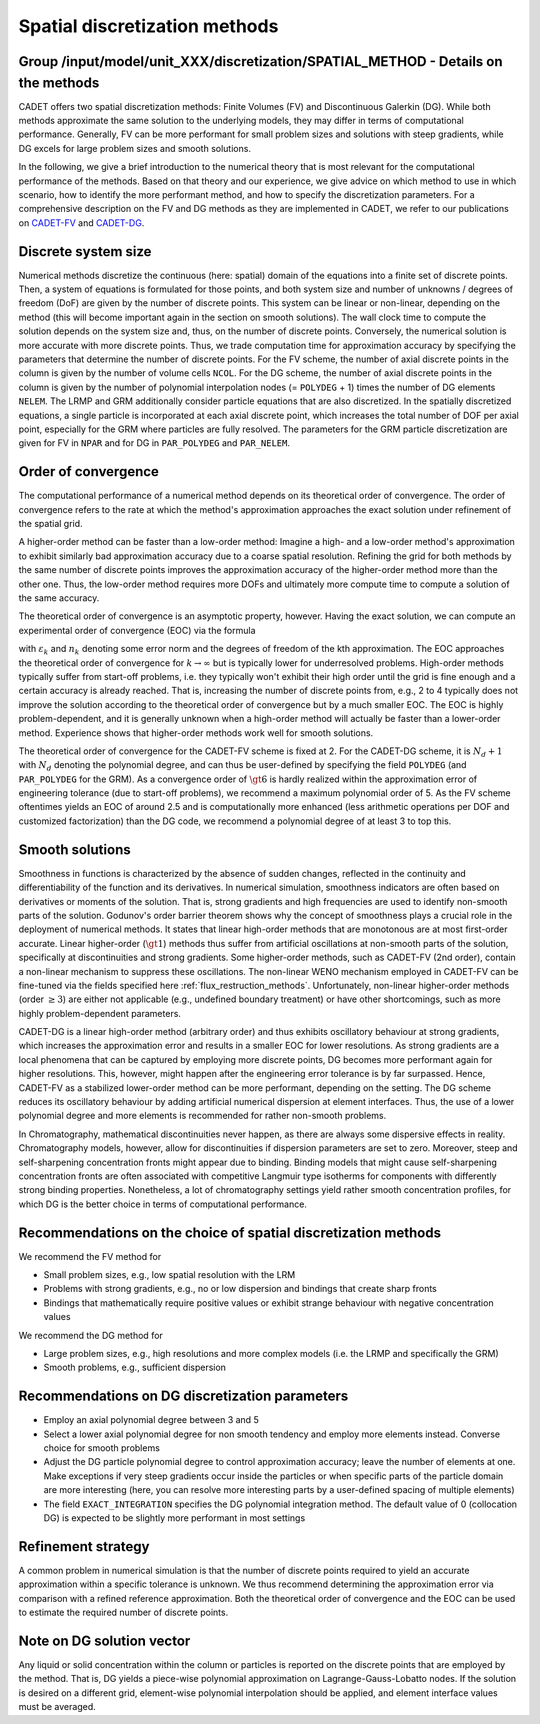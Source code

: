 .. _spatial_discretization_methods:

Spatial discretization methods
==============================

Group /input/model/unit_XXX/discretization/SPATIAL_METHOD - Details on the methods
----------------------------------------------------------------------------------

CADET offers two spatial discretization methods: Finite Volumes (FV) and Discontinuous Galerkin (DG).
While both methods approximate the same solution to the underlying models, they may differ in terms of computational performance.
Generally, FV can be more performant for small problem sizes and solutions with steep gradients, while DG excels for large problem sizes and smooth solutions.

In the following, we give a brief introduction to the numerical theory that is most relevant for the computational performance of the methods.
Based on that theory and our experience, we give advice on which method to use in which scenario, how to identify the more performant method, and how to specify the discretization parameters.
For a comprehensive description on the FV and DG methods as they are implemented in CADET, we refer to our publications on `CADET-FV <https://doi.org/10.1016/j.compchemeng.2010.03.008>`_  and `CADET-DG <https://doi.org/10.1016/j.compchemeng.2023.108340>`_.

Discrete system size
--------------------

Numerical methods discretize the continuous (here: spatial) domain of the equations into a finite set of discrete points.
Then, a system of equations is formulated for those points, and both system size and number of unknowns / degrees of freedom (DoF) are given by the number of discrete points.
This system can be linear or non-linear, depending on the method (this will become important again in the section on smooth solutions).
The wall clock time to compute the solution depends on the system size and, thus, on the number of discrete points.
Conversely, the numerical solution is more accurate with more discrete points.
Thus, we trade computation time for approximation accuracy by specifying the parameters that determine the number of discrete points.
For the FV scheme, the number of axial discrete points in the column is given by the number of volume cells ``NCOL``.
For the DG scheme, the number of axial discrete points in the column is given by the number of polynomial interpolation nodes (= ``POLYDEG`` + 1) times the number of DG elements ``NELEM``.
The LRMP and GRM additionally consider particle equations that are also discretized.
In the spatially discretized equations, a single particle is incorporated at each axial discrete point, which increases the total number of DOF per axial point, especially for the GRM where particles are fully resolved.
The parameters for the GRM particle discretization are given for FV in ``NPAR`` and for DG in ``PAR_POLYDEG`` and ``PAR_NELEM``.

Order of convergence
--------------------

The computational performance of a numerical method depends on its theoretical order of convergence.
The order of convergence refers to the rate at which the method's approximation approaches the exact solution under refinement of the spatial grid.

A higher-order method can be faster than a low-order method:
Imagine a high- and a low-order method's approximation to exhibit similarly bad approximation accuracy due to a coarse spatial resolution.
Refining the grid for both methods by the same number of discrete points improves the approximation accuracy of the higher-order method more than the other one.
Thus, the low-order method requires more DOFs and ultimately more compute time to compute a solution of the same accuracy.

The theoretical order of convergence is an asymptotic property, however.
Having the exact solution, we can compute an experimental order of convergence (EOC) via the formula

.. math::
    :label: ModelColumn

    \begin{aligned}
        EOC_k = \frac{log(\varepsilon_{k+1} / \varepsilon_{k}) }{log(n_{k} / n_{k+1})},
    \end{aligned}

with :math:`\varepsilon_{k}` and :math:`n_{k}` denoting some error norm and the degrees of freedom of the kth approximation.
The EOC approaches the theoretical order of convergence for :math:`k \rightarrow \infty` but is typically lower for underresolved problems.
High-order methods typically suffer from start-off problems, i.e. they typically won't exhibit their high order until the grid is fine enough and a certain accuracy is already reached.
That is, increasing the number of discrete points from, e.g., 2 to 4 typically does not improve the solution according to the theoretical order of convergence but by a much smaller EOC.
The EOC is highly problem-dependent, and it is generally unknown when a high-order method will actually be faster than a lower-order method.
Experience shows that higher-order methods work well for smooth solutions.

The theoretical order of convergence for the CADET-FV scheme is fixed at 2.
For the CADET-DG scheme, it is :math:`N_d + 1` with :math:`N_d` denoting the polynomial degree, and can thus be user-defined by specifying the field ``POLYDEG`` (and ``PAR_POLYDEG`` for the GRM).
As a convergence order of :math:`\gt 6` is hardly realized within the approximation error of engineering tolerance (due to start-off problems), we recommend a maximum polynomial order of 5.
As the FV scheme oftentimes yields an EOC of around 2.5 and is computationally more enhanced (less arithmetic operations per DOF and customized factorization) than the DG code, we recommend a polynomial degree of at least 3 to top this.

Smooth solutions
----------------

Smoothness in functions is characterized by the absence of sudden changes, reflected in the continuity and differentiability of the function and its derivatives.
In numerical simulation, smoothness indicators are often based on derivatives or moments of the solution.
That is, strong gradients and high frequencies are used to identify non-smooth parts of the solution.
Godunov's order barrier theorem shows why the concept of smoothness plays a crucial role in the deployment of numerical methods.
It states that linear high-order methods that are monotonous are at most first-order accurate.
Linear higher-order (:math:`\gt 1`) methods thus suffer from artificial oscillations at non-smooth parts of the solution, specifically at discontinuities and strong gradients.
Some higher-order methods, such as CADET-FV (2nd order), contain a non-linear mechanism to suppress these oscillations.
The non-linear WENO mechanism employed in CADET-FV can be fine-tuned via the fields specified here :ref:`flux_restruction_methods`.
Unfortunately, non-linear higher-order methods (order :math:`\geq 3`) are either not applicable (e.g., undefined boundary treatment) or have other shortcomings, such as more highly problem-dependent parameters.

CADET-DG is a linear high-order method (arbitrary order) and thus exhibits oscillatory behaviour at strong gradients, which increases the approximation error and results in a smaller EOC for lower resolutions.
As strong gradients are a local phenomena that can be captured by employing more discrete points, DG becomes more performant again for higher resolutions.
This, however, might happen after the engineering error tolerance is by far surpassed.
Hence, CADET-FV as a stabilized lower-order method can be more performant, depending on the setting.
The DG scheme reduces its oscillatory behaviour by adding artificial numerical dispersion at element interfaces.
Thus, the use of a lower polynomial degree and more elements is recommended for rather non-smooth problems.

In Chromatography, mathematical discontinuities never happen, as there are always some dispersive effects in reality.
Chromatography models, however, allow for discontinuities if dispersion parameters are set to zero.
Moreover, steep and self-sharpening concentration fronts might appear due to binding.
Binding models that might cause self-sharpening concentration fronts are often associated with competitive Langmuir type isotherms for components with differently strong binding properties.
Nonetheless, a lot of chromatography settings yield rather smooth concentration profiles, for which DG is the better choice in terms of computational performance.

Recommendations on the choice of spatial discretization methods
---------------------------------------------------------------

We recommend the FV method for

- Small problem sizes, e.g., low spatial resolution with the LRM
- Problems with strong gradients, e.g., no or low dispersion and bindings that create sharp fronts
- Bindings that mathematically require positive values or exhibit strange behaviour with negative concentration values

We recommend the DG method for

- Large problem sizes, e.g., high resolutions and more complex models (i.e. the LRMP and specifically the GRM)
- Smooth problems, e.g., sufficient dispersion

Recommendations on DG discretization parameters
-----------------------------------------------

- Employ an axial polynomial degree between 3 and 5
- Select a lower axial polynomial degree for non smooth tendency and employ more elements instead. Converse choice for smooth problems
- Adjust the DG particle polynomial degree to control approximation accuracy; leave the number of elements at one. Make exceptions if very steep gradients occur inside the particles or when specific parts of the particle domain are more interesting (here, you can resolve more interesting parts by a user-defined spacing of multiple elements)
- The field ``EXACT_INTEGRATION`` specifies the DG polynomial integration method. The default value of 0 (collocation DG) is expected to be slightly more performant in most settings

Refinement strategy
-------------------

A common problem in numerical simulation is that the number of discrete points required to yield an accurate approximation within a specific tolerance is unknown.
We thus recommend determining the approximation error via comparison with a refined reference approximation.
Both the theoretical order of convergence and the EOC can be used to estimate the required number of discrete points.

Note on DG solution vector
--------------------------

Any liquid or solid concentration within the column or particles is reported on the discrete points that are employed by the method.
That is, DG yields a piece-wise polynomial approximation on Lagrange-Gauss-Lobatto nodes.
If the solution is desired on a different grid, element-wise polynomial interpolation should be applied, and element interface values must be averaged.
